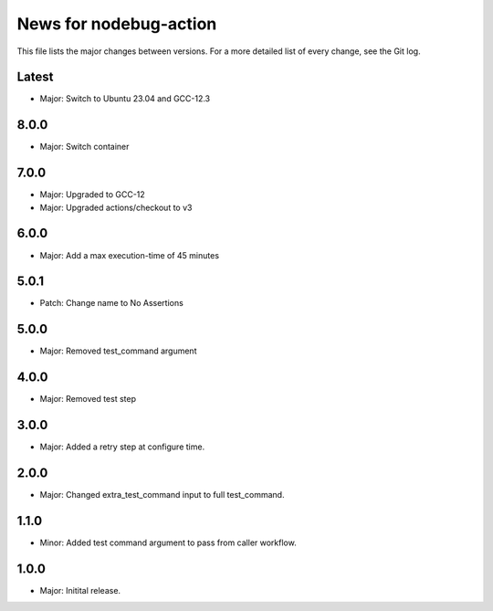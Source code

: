 News for nodebug-action
=======================

This file lists the major changes between versions. For a more detailed list of
every change, see the Git log.

Latest
------
* Major: Switch to Ubuntu 23.04 and GCC-12.3

8.0.0
-----
* Major: Switch container

7.0.0
-----
* Major: Upgraded to GCC-12
* Major: Upgraded actions/checkout to v3

6.0.0
-----
* Major: Add a max execution-time of 45 minutes

5.0.1
-----
* Patch: Change name to No Assertions

5.0.0
-----
* Major: Removed test_command argument

4.0.0
-----
* Major: Removed test step

3.0.0
-----
* Major: Added a retry step at configure time.

2.0.0
-----
* Major: Changed extra_test_command input to full test_command.

1.1.0
-----
* Minor: Added test command argument to pass from caller workflow.

1.0.0
-----
* Major: Initital release.
